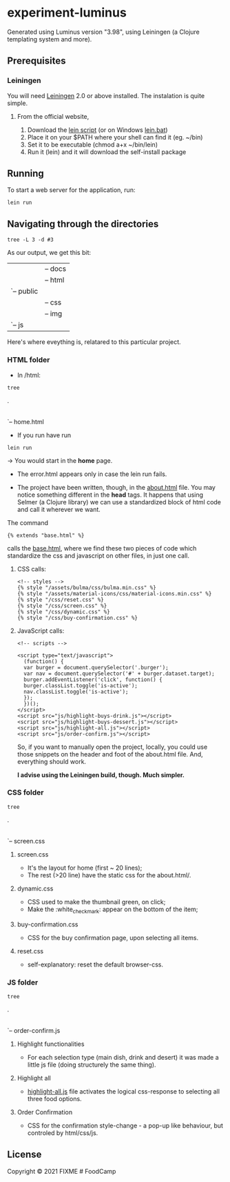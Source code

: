 * experiment-luminus
  :PROPERTIES:
  :CUSTOM_ID: experiment-luminus
  :END:
Generated using Luminus version "3.98", using Leiningen (a Clojure templating system and more).
** Prerequisites
   :PROPERTIES:
   :CUSTOM_ID: prerequisites
   :END:
*** Leiningen
You will need [[https://github.com/technomancy/leiningen][Leiningen]] 2.0 or above installed.
The instalation is quite simple.
**** From the official website,
1. Download the [[https://raw.githubusercontent.com/technomancy/leiningen/stable/bin/lein][lein script]] (or on Windows [[https://raw.githubusercontent.com/technomancy/leiningen/stable/bin/lein.bat][lein.bat]])
2. Place it on your $PATH where your shell can find it (eg. ~/bin)
3. Set it to be executable (chmod a+x ~/bin/lein)
4. Run it (lein) and it will download the self-install package

** Running
   :PROPERTIES:
   :CUSTOM_ID: running
   :END:
To start a web server for the application, run:

#+begin_example
  lein run 
#+end_example

** Navigating through the directories

#+begin_src shell
  tree -L 3 -d #3
#+end_src

As our output, we get this bit:
#+begin_export
|-- resources
|   |-- docs
|   |-- html
|   `-- public
|       |-- css
|       |-- img
|       `-- js
#+end_export

Here's where eveything is, relatared to this particular project.
*** HTML folder
- In /html:
#+begin_src shell
  tree
#+end_src

#+begin_export 
.
|-- about.html
|-- base.html
|-- error.html
`-- home.html
#+end_export

+ If you run have run

#+begin_src shell
lein run
#+end_src

-> You would start in the *home* page.

+ The error.html appears only in case the lein run fails.

+ The project have been written, though, in the [[file:resources/html/about.html::{% extends "base.html" %}][about.html]] file. You may notice something different in the *head* tags. It happens that using Selmer (a Clojure library) we can use a standardized block of html code and call it wherever we want.

The command
#+begin_example
{% extends "base.html" %}
#+end_example

calls the [[file:resources/html/base.html::<script src="js/highlight-buys-dessert.js"></script>][base.html]], where we find these two pieces of code which standardize the css and javascript on other files, in just one call.

**** CSS calls:
#+begin_example
  <!-- styles -->
  {% style "/assets/bulma/css/bulma.min.css" %}
  {% style "/assets/material-icons/css/material-icons.min.css" %}
  {% style "/css/reset.css" %}
  {% style "/css/screen.css" %}
  {% style "/css/dynamic.css" %}
  {% style "/css/buy-confirmation.css" %}
#+end_example

**** JavaScript calls:
#+begin_example
  <!-- scripts -->

  <script type="text/javascript">
    (function() {
    var burger = document.querySelector('.burger');
    var nav = document.querySelector('#' + burger.dataset.target);
    burger.addEventListener('click', function() {
    burger.classList.toggle('is-active');
    nav.classList.toggle('is-active');
    });
    })();
  </script>
  <script src="js/highlight-buys-drink.js"></script>
  <script src="js/highlight-buys-dessert.js"></script>
  <script src="js/highlight-all.js"></script>
  <script src="js/order-confirm.js"></script>
#+end_example

So, if you want to manually open the project, locally, you could  use those snippets on the header and foot of the about.html file. And, everything should work.

*I advise using the Leiningen build, though. Much simpler.*

*** CSS folder
#+begin_src shell
  tree
#+end_src

#+begin_export 
.
|-- buy-confirmation.css
|-- dynamic.css
|-- reset.css
`-- screen.css
#+end_export
**** screen.css
  - It's the layout for home (first ~ 20 lines);
  - The rest (>20 line) have the static css for the about.html/.  
**** dynamic.css
  - CSS used to make the thumbnail green, on click;
  - Make the :white_check_mark: appear on the bottom of the item;
**** buy-confirmation.css
  - CSS for the buy confirmation page, upon selecting all items.
**** reset.css
  - self-explanatory: reset the default browser-css.
*** JS folder
#+begin_src shell
  tree
#+end_src

#+begin_export 
.
|-- highlight-all.js
|-- highlight-buys-dessert.js
|-- highlight-buys-drink.js
|-- highlight-buys.js
`-- order-confirm.js
#+end_export
**** Highlight functionalities
- For each selection type (main dish, drink and desert) it was made a little js file (doing structurely the same thing).
**** Highlight all
- [[file:resources/public/js/highlight-all.js::for (var m = 0; m < selectedDessert.length; m++) {][highlight-all.js]] file activates the logical css-response to selecting all three food options. 
**** Order Confirmation
- CSS for the confirmation style-change - a pop-up like behaviour, but controled by html/css/js. 
** License
   :PROPERTIES:
   :CUSTOM_ID: license
   :END:
Copyright © 2021 FIXME # FoodCamp
